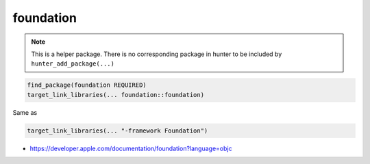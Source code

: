 .. spelling::

    foundation

.. _pkg.foundation:

foundation
==========

.. note::

    This is a helper package. There is no corresponding package in hunter to be included by ``hunter_add_package(...)``

.. code-block:: cmake

    find_package(foundation REQUIRED)
    target_link_libraries(... foundation::foundation)

Same as

.. code-block:: cmake

    target_link_libraries(... "-framework Foundation")

-  https://developer.apple.com/documentation/foundation?language=objc
